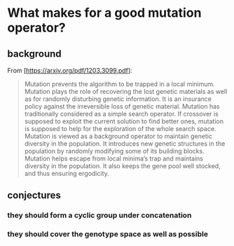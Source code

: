 * What makes for a good mutation operator?

** background

From [https://arxiv.org/pdf/1203.3099.pdf]:

#+BEGIN_QUOTE
Mutation prevents the algorithm to be trapped in a local minimum. Mutation plays
the role of recovering the lost genetic materials as well as for randomly
disturbing genetic information. It is an insurance policy against the
irreversible loss of genetic material. Mutation has traditionally considered as
a simple search operator. If crossover is supposed to exploit the current
solution to find better ones, mutation is supposed to help for the exploration
of the whole search space. Mutation is viewed as a background operator to
maintain genetic diversity in the population. It introduces new genetic
structures in the population by randomly modifying some of its building blocks.
Mutation helps escape from local minima’s trap and maintains diversity in the
population. It also keeps the gene pool well stocked, and thus ensuring
ergodicity. 
#+END_QUOTE


** conjectures

*** they should form a cyclic group under concatenation
*** they should cover the genotype space as well as possible
